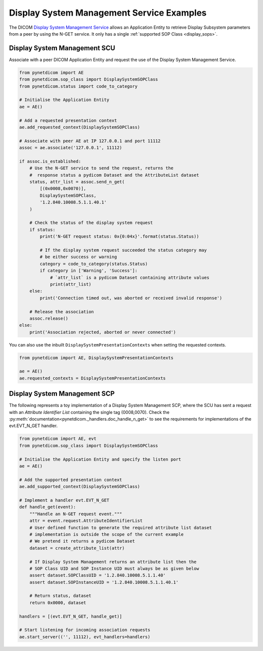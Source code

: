 Display System Management Service Examples
~~~~~~~~~~~~~~~~~~~~~~~~~~~~~~~~~~~~~~~~~~

The DICOM `Display System Management Service <http://dicom.nema.org/medical/dicom/current/output/html/part04.html#chapter_EE>`_
allows an Application Entity to retrieve Display Subsystem parameters from a
peer by using the N-GET service. It only has a single
:ref:`supported SOP Class <display_sops>`.

Display System Management SCU
.............................

Associate with a peer DICOM Application Entity and request the use of the
Display System Management Service.

.. code-block:: python

    from pynetdicom import AE
    from pynetdicom.sop_class import DisplaySystemSOPClass
    from pynetdicom.status import code_to_category

    # Initialise the Application Entity
    ae = AE()

    # Add a requested presentation context
    ae.add_requested_context(DisplaySystemSOPClass)

    # Associate with peer AE at IP 127.0.0.1 and port 11112
    assoc = ae.associate('127.0.0.1', 11112)

    if assoc.is_established:
        # Use the N-GET service to send the request, returns the
        #  response status a pydicom Dataset and the AttributeList dataset
        status, attr_list = assoc.send_n_get(
            [(0x0008,0x0070)],
            DisplaySystemSOPClass,
            '1.2.840.10008.5.1.1.40.1'
        )

        # Check the status of the display system request
        if status:
            print('N-GET request status: 0x{0:04x}'.format(status.Status))

            # If the display system request succeeded the status category may
            # be either success or warning
            category = code_to_category(status.Status)
            if category in ['Warning', 'Success']:
                # `attr_list` is a pydicom Dataset containing attribute values
                print(attr_list)
        else:
            print('Connection timed out, was aborted or received invalid response')

        # Release the association
        assoc.release()
    else:
        print('Association rejected, aborted or never connected')

You can also use the inbuilt ``DisplaySystemPresentationContexts`` when setting
the requested contexts.

.. code-block:: python

   from pynetdicom import AE, DisplaySystemPresentationContexts

   ae = AE()
   ae.requested_contexts = DisplaySystemPresentationContexts


Display System Management SCP
.............................

The following represents a toy implementation of a Display System Management
SCP, where the SCU has sent a request with an *Attribute Identifier List*
containing the single tag (0008,0070). Check the
:py:meth:`documentation<pynetdicom._handlers.doc_handle_n_get>`
to see the requirements for implementations of the evt.EVT_N_GET handler.

.. code-block:: python

    from pynetdicom import AE, evt
    from pynetdicom.sop_class import DisplaySystemSOPClass

    # Initialise the Application Entity and specify the listen port
    ae = AE()

    # Add the supported presentation context
    ae.add_supported_context(DisplaySystemSOPClass)

    # Implement a handler evt.EVT_N_GET
    def handle_get(event):
        """Handle an N-GET request event."""
        attr = event.request.AttributeIdentifierList
        # User defined function to generate the required attribute list dataset
        # implementation is outside the scope of the current example
        # We pretend it returns a pydicom Dataset
        dataset = create_attribute_list(attr)

        # If Display System Management returns an attribute list then the
        # SOP Class UID and SOP Instance UID must always be as given below
        assert dataset.SOPClassUID = '1.2.840.10008.5.1.1.40'
        assert dataset.SOPInstanceUID = '1.2.840.10008.5.1.1.40.1'

        # Return status, dataset
        return 0x0000, dataset

    handlers = [(evt.EVT_N_GET, handle_get)]

    # Start listening for incoming association requests
    ae.start_server(('', 11112), evt_handlers=handlers)
